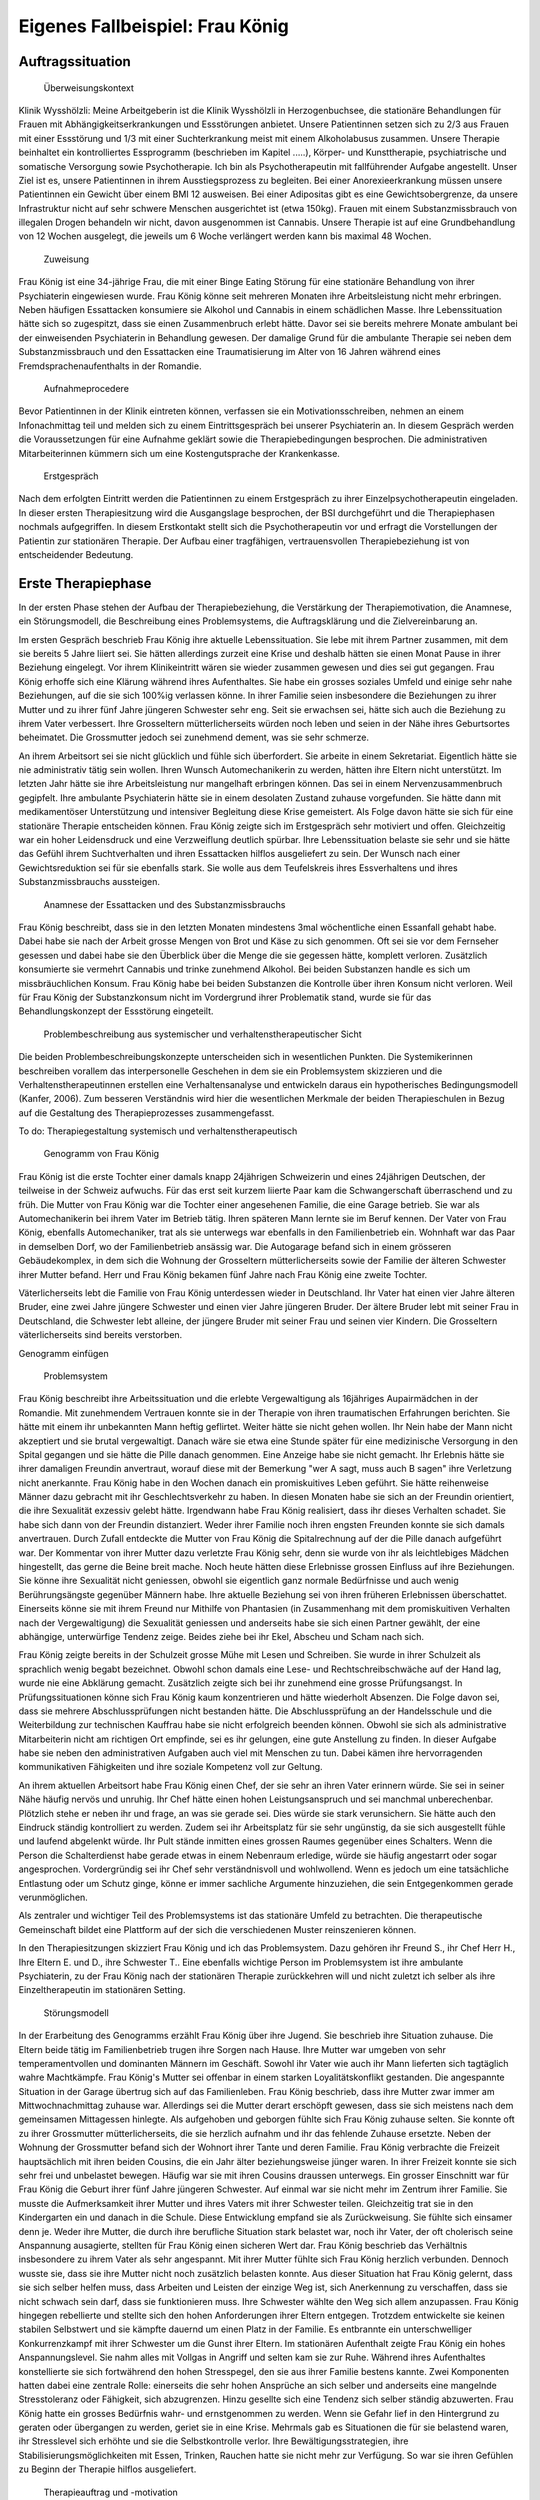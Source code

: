 ================================
Eigenes Fallbeispiel: Frau König
================================

Auftragssituation
-----------------

 Überweisungskontext

Klinik Wysshölzli: Meine Arbeitgeberin ist die Klinik Wysshölzli in Herzogenbuchsee, die stationäre Behandlungen für Frauen mit Abhängigkeitserkrankungen und Essstörungen anbietet. Unsere Patientinnen setzen sich zu 2/3 aus Frauen mit einer Essstörung und 1/3 mit einer Suchterkrankung meist mit einem Alkoholabusus zusammen. Unsere Therapie beinhaltet ein kontrolliertes Essprogramm (beschrieben im Kapitel .....), Körper- und Kunsttherapie, psychiatrische und somatische Versorgung sowie Psychotherapie. Ich bin als Psychotherapeutin mit fallführender Aufgabe angestellt. Unser Ziel ist es, unsere Patientinnen in ihrem Ausstiegsprozess zu begleiten. Bei einer Anorexieerkrankung müssen unsere Patientinnen ein Gewicht über einem BMI 12 ausweisen. Bei einer Adipositas gibt es eine Gewichtsobergrenze, da unsere Infrastruktur nicht auf sehr schwere Menschen ausgerichtet ist (etwa 150kg). Frauen mit einem Substanzmissbrauch von illegalen Drogen behandeln wir nicht, davon ausgenommen ist Cannabis. Unsere Therapie ist auf eine Grundbehandlung von 12 Wochen ausgelegt, die jeweils um 6 Woche verlängert werden kann bis maximal 48 Wochen.

 Zuweisung

Frau König ist eine 34-jährige Frau, die mit einer Binge Eating Störung für eine stationäre Behandlung von ihrer Psychiaterin eingewiesen wurde. Frau König könne seit mehreren Monaten ihre Arbeitsleistung nicht mehr erbringen. Neben häufigen Essattacken konsumiere sie Alkohol und Cannabis in einem schädlichen Masse. Ihre Lebenssituation hätte sich so zugespitzt, dass sie einen Zusammenbruch erlebt hätte. Davor sei sie bereits mehrere Monate ambulant bei der einweisenden Psychiaterin in Behandlung gewesen. Der damalige Grund für die ambulante Therapie sei neben dem Substanzmissbrauch und den Essattacken eine Traumatisierung im Alter von 16 Jahren während eines Fremdsprachenaufenthalts in der Romandie.

 Aufnahmeprocedere

Bevor Patientinnen in der Klinik eintreten können, verfassen sie ein Motivationsschreiben, nehmen an einem Infonachmittag teil und melden sich zu einem Eintrittsgespräch bei unserer Psychiaterin an. In diesem Gespräch werden die Voraussetzungen für eine Aufnahme geklärt sowie die Therapiebedingungen besprochen. Die administrativen Mitarbeiterinnen kümmern sich um eine Kostengutsprache der Krankenkasse.

 Erstgespräch

Nach dem erfolgten Eintritt werden die Patientinnen zu einem Erstgespräch zu ihrer Einzelpsychotherapeutin eingeladen. In dieser ersten Therapiesitzung wird die Ausgangslage besprochen, der BSI durchgeführt und die Therapiephasen nochmals aufgegriffen. In diesem Erstkontakt stellt sich die Psychotherapeutin vor und erfragt die Vorstellungen der Patientin zur stationären Therapie. Der Aufbau einer tragfähigen, vertrauensvollen Therapiebeziehung ist von entscheidender Bedeutung.


Erste Therapiephase
-------------------

In der ersten Phase stehen der Aufbau der Therapiebeziehung, die Verstärkung der Therapiemotivation, die Anamnese, ein Störungsmodell, die Beschreibung eines Problemsystems, die Auftragsklärung und die Zielvereinbarung an.

Im ersten Gespräch beschrieb Frau König ihre aktuelle Lebenssituation. Sie lebe mit ihrem Partner zusammen, mit dem sie bereits 5 Jahre liiert sei. Sie hätten allerdings zurzeit eine Krise und deshalb hätten sie einen Monat Pause in ihrer Beziehung eingelegt. Vor ihrem Klinikeintritt wären sie wieder zusammen gewesen und dies sei gut gegangen. Frau König erhoffe sich eine Klärung während ihres Aufenthaltes. Sie habe ein grosses soziales Umfeld und einige sehr nahe Beziehungen, auf die sie sich 100%ig verlassen könne. In ihrer Familie seien insbesondere die Beziehungen zu ihrer Mutter und zu ihrer fünf Jahre jüngeren Schwester sehr eng. Seit sie erwachsen sei, hätte sich auch die Beziehung zu ihrem Vater verbessert. Ihre Grosseltern mütterlicherseits würden noch leben und seien in der Nähe ihres Geburtsortes beheimatet. Die Grossmutter jedoch sei zunehmend dement, was sie sehr schmerze.

An ihrem Arbeitsort sei sie nicht glücklich und fühle sich überfordert. Sie arbeite in einem Sekretariat. Eigentlich hätte sie nie administrativ tätig sein wollen. Ihren Wunsch Automechanikerin zu werden, hätten ihre Eltern nicht unterstützt. Im letzten Jahr hätte sie ihre Arbeitsleistung nur mangelhaft erbringen können. Das sei in einem Nervenzusammenbruch gegipfelt. Ihre ambulante Psychiaterin hätte sie in einem desolaten Zustand zuhause vorgefunden. Sie hätte dann mit medikamentöser Unterstützung und intensiver Begleitung diese Krise gemeistert. Als Folge davon hätte sie sich für eine stationäre Therapie entscheiden können. Frau König zeigte sich im Erstgespräch sehr motiviert und offen. Gleichzeitig war ein hoher Leidensdruck und eine Verzweiflung deutlich spürbar. Ihre Lebenssituation belaste sie sehr und sie hätte das Gefühl ihrem Suchtverhalten und ihren Essattacken hilflos ausgeliefert zu sein. Der Wunsch nach einer Gewichtsreduktion sei für sie ebenfalls stark. Sie wolle aus dem Teufelskreis ihres Essverhaltens und ihres Substanzmissbrauchs aussteigen.

 Anamnese der Essattacken und des Substanzmissbrauchs

Frau König beschreibt, dass sie in den letzten Monaten mindestens 3mal wöchentliche einen Essanfall gehabt habe. Dabei habe sie nach der Arbeit grosse Mengen von Brot und Käse zu sich genommen. Oft sei sie vor dem Fernseher gesessen und dabei habe sie den Überblick über die Menge die sie gegessen hätte, komplett verloren. Zusätzlich konsumierte sie vermehrt Cannabis und trinke zunehmend Alkohol. Bei beiden Substanzen handle es sich um missbräuchlichen Konsum. Frau König habe bei beiden Substanzen die Kontrolle über ihren Konsum nicht verloren. Weil für Frau König der Substanzkonsum nicht im Vordergrund ihrer Problematik stand, wurde sie für das Behandlungskonzept der Essstörung eingeteilt.

 Problembeschreibung aus systemischer und verhaltenstherapeutischer Sicht

Die beiden Problembeschreibungskonzepte unterscheiden sich in wesentlichen Punkten. Die Systemikerinnen beschreiben vorallem das interpersonelle Geschehen in dem sie ein Problemsystem skizzieren und die Verhaltenstherapeutinnen erstellen eine Verhaltensanalyse und entwickeln daraus ein hypotherisches Bedingungsmodell (Kanfer, 2006). Zum besseren Verständnis wird hier die wesentlichen Merkmale der beiden Therapieschulen in Bezug auf die Gestaltung des Therapieprozesses zusammengefasst.

To do: Therapiegestaltung systemisch und verhaltenstherapeutisch

 Genogramm von Frau König

Frau König ist die erste Tochter einer damals knapp 24jährigen Schweizerin und eines 24jährigen Deutschen, der teilweise in der Schweiz aufwuchs. Für das erst seit kurzem liierte Paar kam die Schwangerschaft überraschend und zu früh. Die Mutter von Frau König war die Tochter einer angesehenen Familie, die eine Garage betrieb. Sie war als Automechanikerin bei ihrem Vater im Betrieb tätig. Ihren späteren Mann lernte sie im Beruf kennen. Der Vater von Frau König, ebenfalls Automechaniker, trat als sie unterwegs war ebenfalls in den Familienbetrieb ein. Wohnhaft war das Paar in demselben Dorf, wo der Familienbetrieb ansässig war. Die Autogarage befand sich in einem grösseren Gebäudekomplex, in dem sich die Wohnung der Grosseltern mütterlicherseits sowie der Familie der älteren Schwester ihrer Mutter befand. Herr und Frau König bekamen fünf Jahre nach Frau König eine zweite Tochter.

Väterlicherseits lebt die Familie von Frau König unterdessen wieder in Deutschland. Ihr Vater hat einen vier Jahre älteren Bruder, eine zwei Jahre jüngere Schwester und einen vier Jahre jüngeren Bruder. Der ältere Bruder lebt mit seiner Frau in Deutschland, die Schwester lebt alleine, der jüngere Bruder mit seiner Frau und seinen vier Kindern. Die Grosseltern väterlicherseits sind bereits verstorben.

Genogramm einfügen

 Problemsystem

Frau König beschreibt ihre Arbeitssituation und die erlebte Vergewaltigung als 16jähriges Aupairmädchen in der Romandie. Mit zunehmendem Vertrauen konnte sie in der Therapie von ihren traumatischen Erfahrungen berichten. Sie hätte mit einem ihr unbekannten Mann heftig geflirtet. Weiter hätte sie nicht gehen wollen. Ihr Nein habe der Mann nicht akzeptiert und sie brutal vergewaltigt. Danach wäre sie etwa eine Stunde später für eine medizinische Versorgung in den Spital gegangen und sie hätte die Pille danach genommen. Eine Anzeige habe sie nicht gemacht. Ihr Erlebnis hätte sie ihrer damaligen Freundin anvertraut, worauf diese mit der Bemerkung "wer A sagt, muss auch B sagen" ihre Verletzung nicht anerkannte. Frau König habe in den Wochen danach ein promiskuitives Leben geführt. Sie hätte reihenweise Männer dazu gebracht mit ihr Geschlechtsverkehr zu haben. In diesen Monaten habe sie sich an der Freundin orientiert, die ihre Sexualität exzessiv gelebt hätte. Irgendwann habe Frau König realisiert, dass ihr dieses Verhalten schadet. Sie habe sich dann von der Freundin distanziert. Weder ihrer Familie noch ihren engsten Freunden konnte sie sich damals anvertrauen. Durch Zufall entdeckte die Mutter von Frau König die Spitalrechnung auf der die Pille danach aufgeführt war. Der Kommentar von ihrer Mutter dazu verletzte Frau König sehr, denn sie wurde von ihr als leichtlebiges Mädchen hingestellt, das gerne die Beine breit mache. Noch heute hätten diese Erlebnisse grossen Einfluss auf ihre Beziehungen. Sie könne ihre Sexualität nicht geniessen, obwohl sie eigentlich ganz normale Bedürfnisse und auch wenig Berührungsängste gegenüber Männern habe. Ihre aktuelle Beziehung sei von ihren früheren Erlebnissen überschattet. Einerseits könne sie mit ihrem Freund nur Mithilfe von Phantasien (in Zusammenhang mit dem promiskuitiven Verhalten nach der Vergewaltigung) die Sexualität geniessen und anderseits habe sie sich einen Partner gewählt, der eine abhängige, unterwürfige Tendenz zeige. Beides ziehe bei ihr Ekel, Abscheu und Scham nach sich.

Frau König zeigte bereits in der Schulzeit grosse Mühe mit Lesen und Schreiben. Sie wurde in ihrer Schulzeit als sprachlich wenig begabt bezeichnet. Obwohl schon damals eine Lese- und Rechtschreibschwäche auf der Hand lag, wurde nie eine Abklärung gemacht. Zusätzlich zeigte sich bei ihr zunehmend eine grosse Prüfungsangst. In Prüfungssituationen könne sich Frau König kaum konzentrieren und hätte wiederholt Absenzen. Die Folge davon sei, dass sie mehrere Abschlussprüfungen nicht bestanden hätte. Die Abschlussprüfung an der Handelsschule und die Weiterbildung zur technischen Kauffrau habe sie nicht erfolgreich beenden können. Obwohl sie sich als administrative Mitarbeiterin nicht am richtigen Ort empfinde, sei es ihr gelungen, eine gute Anstellung zu finden. In dieser Aufgabe habe sie neben den administrativen Aufgaben auch viel mit Menschen zu tun. Dabei kämen ihre hervorragenden kommunikativen Fähigkeiten und ihre soziale Kompetenz voll zur Geltung.

An ihrem aktuellen Arbeitsort habe Frau König einen Chef, der sie sehr an ihren Vater erinnern würde. Sie sei in seiner Nähe häufig nervös und unruhig. Ihr Chef hätte einen hohen Leistungsanspruch und sei manchmal unberechenbar. Plötzlich stehe er neben ihr und frage, an was sie gerade sei. Dies würde sie stark verunsichern. Sie hätte auch den Eindruck ständig kontrolliert zu werden. Zudem sei ihr Arbeitsplatz für sie sehr ungünstig, da sie sich ausgestellt fühle und laufend abgelenkt würde. Ihr Pult stände inmitten eines grossen Raumes gegenüber eines Schalters. Wenn die Person die Schalterdienst habe gerade etwas in einem Nebenraum erledige, würde sie häufig angestarrt oder sogar angesprochen. Vordergründig sei ihr Chef sehr verständnisvoll und wohlwollend. Wenn es jedoch um eine tatsächliche Entlastung oder um Schutz ginge, könne er immer sachliche Argumente hinzuziehen, die sein Entgegenkommen gerade verunmöglichen.

Als zentraler und wichtiger Teil des Problemsystems ist das stationäre Umfeld zu betrachten. Die therapeutische Gemeinschaft bildet eine Plattform auf der sich die verschiedenen Muster reinszenieren können.

In den Therapiesitzungen skizziert Frau König und ich das Problemsystem. Dazu gehören ihr Freund S., ihr Chef Herr H., Ihre Eltern E. und D., ihre Schwester T.. Eine ebenfalls wichtige Person im Problemsystem ist ihre ambulante Psychiaterin, zu der Frau König nach der stationären Therapie zurückkehren will und nicht zuletzt ich selber als ihre Einzeltherapeutin im stationären Setting.

 Störungsmodell

In der Erarbeitung des Genogramms erzählt Frau König über ihre Jugend. Sie beschrieb ihre Situation zuhause. Die Eltern beide tätig im Familienbetrieb trugen ihre Sorgen nach Hause. Ihre Mutter war umgeben von sehr temperamentvollen und dominanten Männern im Geschäft. Sowohl ihr Vater wie auch ihr Mann lieferten sich tagtäglich wahre Machtkämpfe. Frau König's Mutter sei offenbar in einem starken Loyalitätskonflikt gestanden. Die angespannte Situation in der Garage übertrug sich auf das Familienleben. Frau König beschrieb, dass ihre Mutter zwar immer am Mittwochnachmittag zuhause war. Allerdings sei die Mutter derart erschöpft gewesen, dass sie sich meistens nach dem gemeinsamen Mittagessen hinlegte. Als aufgehoben und geborgen fühlte sich Frau König zuhause selten. Sie konnte oft zu ihrer Grossmutter mütterlicherseits, die sie herzlich aufnahm und ihr das fehlende Zuhause ersetzte. Neben der Wohnung der Grossmutter befand sich der Wohnort ihrer Tante und deren Familie. Frau König verbrachte die Freizeit hauptsächlich mit ihren beiden Cousins, die ein Jahr älter beziehungsweise jünger waren. In ihrer Freizeit konnte sie sich sehr frei und unbelastet bewegen. Häufig war sie mit ihren Cousins draussen unterwegs.
Ein grosser Einschnitt war für Frau König die Geburt ihrer fünf Jahre jüngeren Schwester. Auf einmal war sie nicht mehr im Zentrum ihrer Familie. Sie musste die Aufmerksamkeit ihrer Mutter und ihres Vaters mit ihrer Schwester teilen. Gleichzeitig trat sie in den Kindergarten ein und danach in die Schule. Diese Entwicklung empfand sie als Zurückweisung. Sie fühlte sich einsamer denn je. Weder ihre Mutter, die durch ihre berufliche Situation stark belastet war, noch ihr Vater, der oft cholerisch seine Anspannung ausagierte, stellten für Frau König einen sicheren Wert dar. Frau König beschrieb das Verhältnis insbesondere zu ihrem Vater als sehr angespannt. Mit ihrer Mutter fühlte sich Frau König herzlich verbunden. Dennoch wusste sie, dass sie ihre Mutter nicht noch zusätzlich belasten konnte.
Aus dieser Situation hat Frau König gelernt, dass sie sich selber helfen muss, dass Arbeiten und Leisten der einzige Weg ist, sich Anerkennung zu verschaffen, dass sie nicht schwach sein darf, dass sie funktionieren muss. Ihre Schwester wählte den Weg sich allem anzupassen. Frau König hingegen rebellierte und stellte sich den hohen Anforderungen ihrer Eltern entgegen. Trotzdem entwickelte sie keinen stabilen Selbstwert und sie kämpfte dauernd um einen Platz in der Familie. Es entbrannte ein unterschwelliger Konkurrenzkampf mit ihrer Schwester um die Gunst ihrer Eltern.
Im stationären Aufenthalt zeigte Frau König ein hohes Anspannungslevel. Sie nahm alles mit Vollgas in Angriff und selten kam sie zur Ruhe. Während ihres Aufenthaltes konstellierte sie sich fortwährend den hohen Stresspegel, den sie aus ihrer Familie bestens kannte. Zwei Komponenten hatten dabei eine zentrale Rolle: einerseits die sehr hohen Ansprüche an sich selber und anderseits eine mangelnde Stresstoleranz oder Fähigkeit, sich abzugrenzen. Hinzu gesellte sich eine Tendenz sich selber ständig abzuwerten. Frau König hatte ein grosses Bedürfnis wahr- und ernstgenommen zu werden. Wenn sie Gefahr lief in den Hintergrund zu geraten oder übergangen zu werden, geriet sie in eine Krise. Mehrmals gab es Situationen die für sie belastend waren, ihr Stresslevel sich erhöhte und sie die Selbstkontrolle verlor. Ihre Bewältigungsstrategien, ihre Stabilisierungsmöglichkeiten mit Essen, Trinken, Rauchen hatte sie nicht mehr zur Verfügung. So war sie ihren Gefühlen zu Beginn der Therapie hilflos ausgeliefert.

 Therapieauftrag und -motivation

In erster Linie wollte sich Frau König von ihren Essattacken befreien und ihren Konsum von Cannabis und Alkohol in den Griff bekommen. Gleichzeitig war ihr eine Gewichtsabnahme sehr wichtig. Sie erkannte, dass sie ohne ihr Suchtverhalten ihre Gefühle nicht regulieren konnte. Neben ihrer schwachen Impulskontrolle machten sich ihre traumatischen Erlebnisse in Form von Flashbacks, Alpträumen und einer erhöhten Vigilanz (Hyperarousel) bemerkbar. Sie wollte ihr Selbstmanagement verbessern und ihre Arbeits- und Beziehungssituation überdenken. Frau König definierte für sich folgende Ziele:
Gewichtsreduktion von mindestens 6kg
Klärung der Arbeitssituation
Klärung der Beziehungssituation, Loslösung aus ihren traumatischen Erfahrungen
Besserer Umgang mit belastenden Situationen
Frau König zeigte sich sehr motiviert, ihre Ziele in Angriff zu nehmen. Sie versprach sich durch das kontrollierte Essprogramm, das Ernährungscoaching und die Kunst- und Bewegungstherapie und nicht zuletzt durch die Psychotherapie gute Entwicklungsimpulse zu erhalten. Von der Psychotherapie erhoffte sie sich Strategien mit ihren überschwemmenden Gefühlen besser umgehen zu können und dass ihre traumatischen Erlebnisse ihre Liebesbeziehungen nicht mehr derart beeinflussen.


Zweite Therapiephase
--------------------

Das stationäre Setting bietet einerseits einen sicheren, geregelten Rahmen und anderseits ist die therapeutische Gemeinschaft ein anspruchsvolles Übungsfeld für soziale Interaktion. Zudem ergeben sich aus den verschiedenen Therapiegefässen und den vielschichtigen Zugängen manigfaltige Impulse. In der Psychotherapie gilt es die verschiedenen Entwicklungen im Auge zu behalten und zusammen zu führen, sowie die Patientin dahingehend zu begleiten, dass sie bestmöglich von allem profitieren kann. Frau König besuchte die Bewegungstherapie, die Kunsttherapie, das Schwimmen, die Kochgruppe, das Ernährungscoaching und die Skillsgruppe. Sie wurde ebenfalls in das Gefäss "Schule des Geniessens" eingeteilt. Auf dieses Angebot wollte sie sich jedoch nicht einlassen. Sie erlebte dies als überflüssig, denn sie könne sehr gut und bewusst geniessen. Hingegen das Angebot der Skillsgruppe empfand Frau König als sehr hilfreich.

Frau König lebte sich in der therapeutischen Gemeinschaft sehr schnell ein. Sie baute problemlos herzliche und unterstützende Beziehungen zu ihren Mitpatientinnen auf. Tendenziell übernahm sie die Rolle der Helferin für ihre Mitpatientinnen und weniger als bedürftiger Mensch. In der Psychotherapie gelang es ihr, sich zu öffnen und sich auf eine vertrauensvolle, unterstützende Therapiebeziehung einzulassen.

Diese Phase des Therapieprozesses zeichnete sich dadurch aus, dass Frau König wiederholt in Krisen geriet. Anfänglich wurden ihre Krisen durch Flashbacks und Alpträume ausgelöst. Frau König wurde von Gefühlen überschwemmt und verlor ihre Selbstkontrolle. Sie konnte sich dann nicht mehr auf ihre aktuelle Tätigkeit konzentrieren und weinte stark. Sie geriet in eine Handlungsunfähigkeit. Ihre Bilder die sie einholten, konnte sie nicht benennen. Es gelang ihr jedoch, sich Hilfe zu holen, indem sie mich als ihre Einzeltherapeutin aufsuchte. Diese Sitzungen hatten den Charakter einer Krisenintervention. Dabei versuchten wir gemeinsam zu erarbeiten, was gerade passiert ist. Frau König gewann dadurch ein Bewusstsein über Auslöser, die bei ihr alte Gefühle und Erinnerungen wachrufen. Ihre Wahrnehmung und Achtsamkeit zu sich selber verstärkte sich zunehmend. In den Krisenmomenten konnten auch Strategien geübt werden, um diese belastenden Situationen zu meistern. Dieser Kreislauf wiederholte sich mehrmals. Frau König erlangte immer mehr Sicherheit im Umgang mit Stresssituationen. Neben den hilfreichen Strategien konnte sie sich eine Achtsamkeit erarbeiten, die ihr erlaubte, frühzeitig zu reagieren, um sich vor einer Handlungsunfähigkeit zu schützen. Mit der Zeit veränderten sich die auslösenden Situationen. In der zweiten Therapiephase waren es soziale Stressoren, die Frau König zusetzten.

Intensiv arbeiteten wir daran, dass sich Frau König Strategien aneignete, die ihr erlaubten, sich selber besser regulieren zu können. Dabei spielt Achtsamkeit eine zentrale Rolle. Frau König kämpfte vorallem mit sich selber. Sie hatte die Tendenz sehr hohe Ansprüche an Perfektion an sich zu haben und gleichzeitig wertete sie sich dauernd ab. Sie erwartete von sich, dass sie alles selber im Griff hat. Ihre starken Gefühle konnte sie sich kaum erlauben. Es viel ihr ausgesprochen schwer, Wut, Aggression, Enttäuschung, Verletzung zuzulassen und zu akzeptieren. Besonders heikel waren für sie Momente, in denen sie sich übergangen und abgewertet fühlte.

In ihrer langjährigen Beziehung fühlte sich Frau König vermehrt nicht mehr wohl. Eine intensive Auseinandersetzung mit ihrem Beziehungsmuster war nur ansatzweise möglich, denn die Beziehung brach auseinander. So konnte ihr Freund nicht mehr zu einer gemeinsamen Sitzung eingeladen werden. Frau König erkannte für sich, wie sie sich bis anhin ihre Beziehungen konstelliert hatte. Eine Tendenz zu einer Dominanz resp. Unterwerfung konnte sie für sich herauskristallisieren.

In diesen Wochen setzte sich Frau König ebenfalls mit ihrer beruflichen Laufbahn auseinander. Bereits ihre schulische Laufbahn war gekennzeichnet durch viele Misserfolge. Sie scheiterte laufend an ihrer Lese- und Rechtsschreibschwäche. Offenbar setzten ihre Eltern und ihre Lehrerinnen immer wieder auf die gleiche Art: Mehr desselben - lernen - lernen - üben - üben bis zum Umfallen. Frau König zog daraus einen fatalen Schluss: Schwächen begegnet man mit eiserner Disziplin. Sie sollen ausgemerzt werden. Das Prinzip mit dem Kopf durch die Wand, was letztendlich cholerisch ist, ging Frau König in Fleisch und Blut über. Vieles in ihrem Leben hatte dieses Muster in sich. Dieses Prinzip lernte Frau König ebenfalls in ihrem Elternhaus. Auf biegen und brechen wurden die Anforderungen des Lebens gemeistert. Die Garage wurde weitergeführt obwohl eine Existenzsicherung in einem höchst unsicheren Geschäftsfeld immer härter wahr, der gnadenlose Konkurrenzkampf zwischen Vater und Ehemann hielt die Mutter von Frau König stoisch aus, das Abschliessen einer ungeliebten Ausbildung wurde ohne Rücksicht auf Verlust weiterverfolgt. Schwach sein, aufgeben, sich geschlagen geben, nicht gewachsen sein, Schwächen erkennen und akzeptieren schien in Frau Königs Lebenskonzept keinen Platz zu haben. Schwäche war fest verbunden mit Selbstabwertung. Schwach ist man nicht!

Genau dasselbe Muster zeigte sich bei Frau König im Umgang mit ihrer Essstörung. Sie bekämpfte diese mit sehr viel Kraft, mit restriktiven Diäten, mit anspruchsvollen Bewegungsprogrammen, mit eiserner Disziplin. Die Folge davon war, dass sie an ihren hohen Ansprüchen an sich selber scheiterte und sich zunehmend als Versagerin wahrnahm.

Gleichzeitig hat Frau König auch eine gesunde Seite in sich, in der sie sich selber anerkennt und wertschätzt. Im sozialen Kontakt, im Umgang mit Freunden und im Verhalten in der Klinik wirkte Frau König stets freundlich, humorvoll, zugewandt und selbstbewusst. Ihre starke Verbundenheit in ihrem Leben, ihre langjährigen Beziehungen basieren nicht zuletzt auf dieser gesunden lebenstüchtigen Seite von Frau König. Ihr Selbstbild ist nicht ausschliesslich von Misserfolgen geprägt. Sie steht erstaunlicherweise zu ihrer Körperfülle und kann sich verführerisch präsentieren und flirtet gerne. Das Spiel um Verführung liebt sie sehr und hat sich dies auch phasenweise auszuleben erlaubt. 

Diese beiden Seiten erzeugen eine grosse innere Diskrepanz und Spannung. Frau König hat diese Spannung mit Essattacken, Cannabis und Alkohol gedämpft. Im Verlauf der Therapie konnte sie zunehmend ihre Suchtdynamik erkennen und Gegenstrategien entwickeln. Die Substanzabstinenz trugen zu einem stabileren Selbstwert bei und das kontrollierte Essprogramm gaben Frau König den sicheren Rahmen, um ihr Essverhalten zu stabilisieren. Als willkommener Nebeneffekt nahm Frau König insgesamt 10,5 Kilo ab.


Dritte und abschliessende Phase
-------------------------------

In der dritten und abschliessenden Phase aktualisierten sich nochmals die individuellen Problemfelder von Frau König. Hinzu kamen Ängste in Verbindung mit dem Übergang in ihr "altes" Leben und natürlich auch Abschiedsschmerz. In der Psychotherapie wurden Strategien zur Selbststeuerung verankert, die Selbsterkennung und -akzeptanz gestärkt und eine Rückfallprophylaxe entwickelt. In dieser Phase ist der Aufbau eines guten Austrittssettings zentral. Zudem werden die gewonnen Erkenntnisse reflektiert, die positiven Entwicklungsschritte gewürdigt, Strategien zur Selbststeuerung zusammen getragen. Ganz wichtig ist in dieser Phase eine vermehrte Rückkehr an den Wochenenden in das angestammte Umfeld, um das Leben ausserhalb des geschützten Rahmens zu üben. Die Wochenenden werden seriös geplant und intensiv reflektiert. Frau König hat ihren Umgang mit ihrer Suchtthematik und ihrer Essstörung fokussiert und sich auf die grosse Herausforderung "Rückkehr ins normale Leben" gut vorbereitet.
